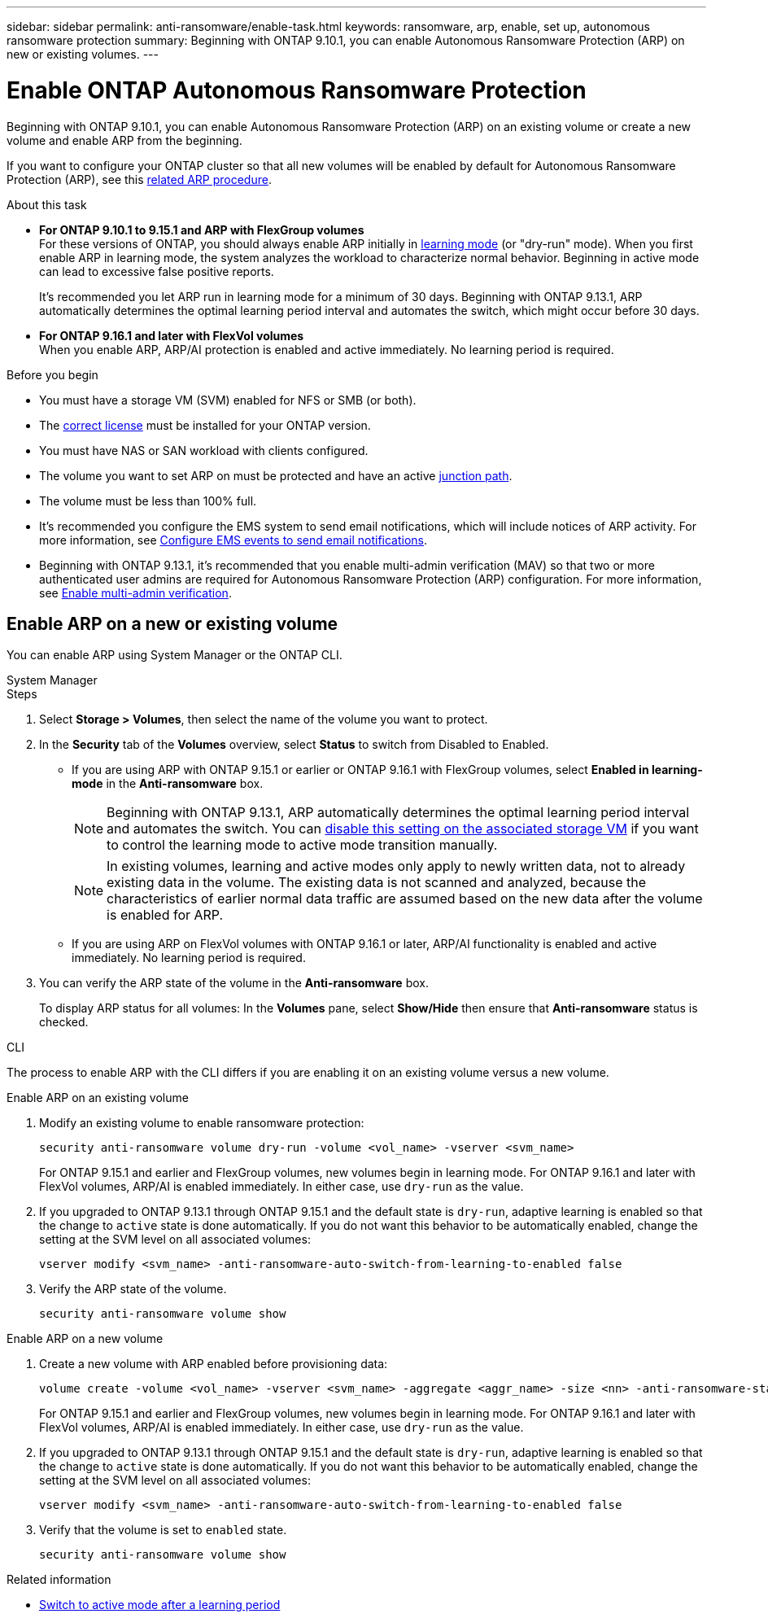 ---
sidebar: sidebar
permalink: anti-ransomware/enable-task.html
keywords: ransomware, arp, enable, set up, autonomous ransomware protection
summary: Beginning with ONTAP 9.10.1, you can enable Autonomous Ransomware Protection (ARP) on new or existing volumes.
---

= Enable ONTAP Autonomous Ransomware Protection
:hardbreaks:
:toclevels: 1
:nofooter:
:icons: font
:linkattrs:
:imagesdir: ../media/

[.lead]
Beginning with ONTAP 9.10.1, you can enable Autonomous Ransomware Protection (ARP) on an existing volume or create a new volume and enable ARP from the beginning.

If you want to configure your ONTAP cluster so that all new volumes will be enabled by default for Autonomous Ransomware Protection (ARP), see this link:enable-default-task.html[related ARP procedure].

.About this task

* *For ONTAP 9.10.1 to 9.15.1 and ARP with FlexGroup volumes* 
For these versions of ONTAP, you should always enable ARP initially in link:index.html#learning-and-active-modes[learning mode] (or "dry-run" mode). When you first enable ARP in learning mode, the system analyzes the workload to characterize normal behavior. Beginning in active mode can lead to excessive false positive reports.
+
It's recommended you let ARP run in learning mode for a minimum of 30 days. Beginning with ONTAP 9.13.1, ARP automatically determines the optimal learning period interval and automates the switch, which might occur before 30 days.

* *For ONTAP 9.16.1 and later with FlexVol volumes*
When you enable ARP, ARP/AI protection is enabled and active immediately. No learning period is required.

.Before you begin

* You must have a storage VM (SVM) enabled for NFS or SMB (or both).
* The xref:index.html#licenses-and-enablement[correct license] must be installed for your ONTAP version.
* You must have NAS or SAN workload with clients configured.
* The volume you want to set ARP on must be protected and have an active link:../concepts/namespaces-junction-points-concept.html[junction path].
* The volume must be less than 100% full.
* It's recommended you configure the EMS system to send email notifications, which will include notices of ARP activity. For more information, see link:../error-messages/configure-ems-events-send-email-task.html[Configure EMS events to send email notifications].
* Beginning with ONTAP 9.13.1, it's recommended that you enable multi-admin verification (MAV) so that two or more authenticated user admins are required for Autonomous Ransomware Protection (ARP) configuration. For more information, see link:../multi-admin-verify/enable-disable-task.html[Enable multi-admin verification].

== Enable ARP on a new or existing volume

You can enable ARP using System Manager or the ONTAP CLI. 

[role="tabbed-block"]
====
.System Manager
--
.Steps
. Select *Storage > Volumes*, then select the name of the volume you want to protect.
. In the *Security* tab of the *Volumes* overview, select *Status* to switch from Disabled to Enabled. 

* If you are using ARP with ONTAP 9.15.1 or earlier or ONTAP 9.16.1 with FlexGroup volumes, select *Enabled in learning-mode* in the *Anti-ransomware* box.
+
NOTE: Beginning with ONTAP 9.13.1, ARP automatically determines the optimal learning period interval and automates the switch. You can link:enable-default-task.html[disable this setting on the associated storage VM] if you want to control the learning mode to active mode transition manually.
+
[NOTE]
In existing volumes, learning and active modes only apply to newly written data, not to already existing data in the volume. The existing data is not scanned and analyzed, because the characteristics of earlier normal data traffic are assumed based on the new data after the volume is enabled for ARP.

* If you are using ARP on FlexVol volumes with ONTAP 9.16.1 or later, ARP/AI functionality is enabled and active immediately. No learning period is required.

. You can verify the ARP state of the volume in the *Anti-ransomware* box.
+
To display ARP status for all volumes: In the *Volumes* pane, select *Show/Hide* then ensure that *Anti-ransomware* status is checked.

--

.CLI
--

The process to enable ARP with the CLI differs if you are enabling it on an existing volume versus a new volume. 

.Enable ARP on an existing volume

. Modify an existing volume to enable ransomware protection:
+
[source, cli]
----
security anti-ransomware volume dry-run -volume <vol_name> -vserver <svm_name>
----
+
For ONTAP 9.15.1 and earlier and FlexGroup volumes, new volumes begin in learning mode. For ONTAP 9.16.1 and later with FlexVol volumes, ARP/AI is enabled immediately. In either case, use `dry-run` as the value. 

. If you upgraded to ONTAP 9.13.1 through ONTAP 9.15.1 and the default state is `dry-run`, adaptive learning is enabled so that the change to `active` state is done automatically. If you do not want this behavior to be automatically enabled, change the setting at the SVM level on all associated volumes:
+
[source, cli]
----
vserver modify <svm_name> -anti-ransomware-auto-switch-from-learning-to-enabled false
----

. Verify the ARP state of the volume.
+
[source, cli]
----
security anti-ransomware volume show
----
//does this work for 9161 if it just shows dry-run? Maybe we need to verify ONTAP version or other AI behavior.

.Enable ARP on a new volume

. Create a new volume with ARP enabled before provisioning data:
+
[source, cli]
----
volume create -volume <vol_name> -vserver <svm_name> -aggregate <aggr_name> -size <nn> -anti-ransomware-state dry-run -junction-path </path_name>
----
+
For ONTAP 9.15.1 and earlier and FlexGroup volumes, new volumes begin in learning mode. For ONTAP 9.16.1 and later with FlexVol volumes, ARP/AI is enabled immediately. In either case, use `dry-run` as the value. 

. If you upgraded to ONTAP 9.13.1 through ONTAP 9.15.1 and the default state is `dry-run`, adaptive learning is enabled so that the change to `active` state is done automatically. If you do not want this behavior to be automatically enabled, change the setting at the SVM level on all associated volumes:
+
[source, cli]
----
vserver modify <svm_name> -anti-ransomware-auto-switch-from-learning-to-enabled false
----

. Verify that the volume is set to `enabled` state.
+
[source, cli]
----
security anti-ransomware volume show
----
--
====

.Related information

* link:switch-learning-to-active-mode.html[Switch to active mode after a learning period]

// 2025 Jan 22, ONTAPDOC-1070
// 2025-1-16, ontapdoc-2645
// 2024-9-17, ontapdoc-2204
// 2023-02-27, #1261
// 18 may 2023, ontapdoc-1046
// 2023-04-06, ONTAPDOC-931
// 2023 Mar 06, Git Issue 826
// 2022-08-25, BURT 1499112
// 2022 June 2, BURT 1466313
// 2022-03-30, Jira IE-517
// 2022-03-22, ontap-issues-419
// 2021-10-29, Jira IE-353
